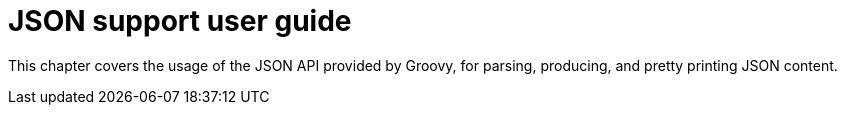 = JSON support user guide
:toc:
:icons:
:linkcss!:

This chapter covers the usage of the JSON API provided by Groovy, for parsing, producing, and pretty printing JSON content.


